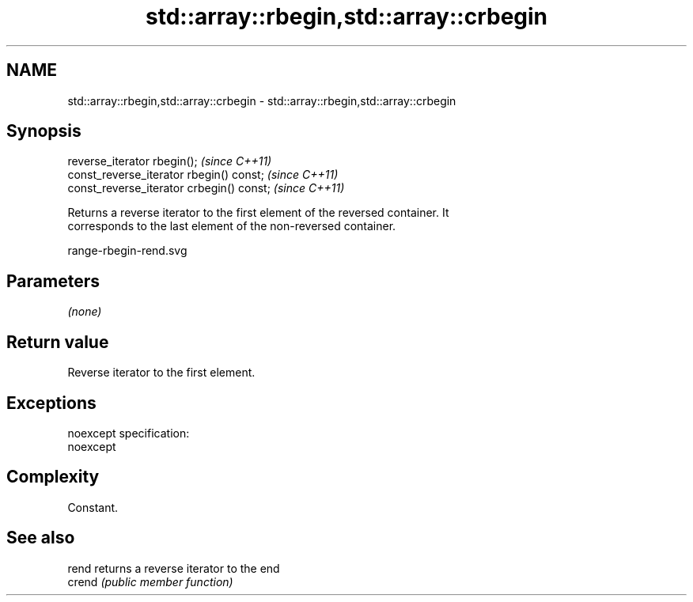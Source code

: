 .TH std::array::rbegin,std::array::crbegin 3 "Nov 25 2015" "2.0 | http://cppreference.com" "C++ Standard Libary"
.SH NAME
std::array::rbegin,std::array::crbegin \- std::array::rbegin,std::array::crbegin

.SH Synopsis
   reverse_iterator rbegin();               \fI(since C++11)\fP
   const_reverse_iterator rbegin() const;   \fI(since C++11)\fP
   const_reverse_iterator crbegin() const;  \fI(since C++11)\fP

   Returns a reverse iterator to the first element of the reversed container. It
   corresponds to the last element of the non-reversed container.

   range-rbegin-rend.svg

.SH Parameters

   \fI(none)\fP

.SH Return value

   Reverse iterator to the first element.

.SH Exceptions

   noexcept specification:  
   noexcept
     

.SH Complexity

   Constant.

.SH See also

   rend  returns a reverse iterator to the end
   crend \fI(public member function)\fP 
